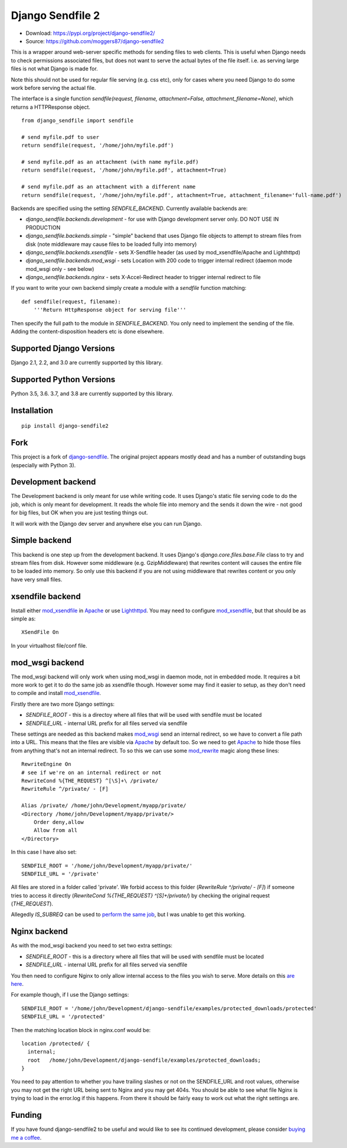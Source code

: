 =================
Django Sendfile 2
=================

.. image:: https://travis-ci.org/moggers87/django-sendfile2.svg?branch=master
   :target: https://travis-ci.org/moggers87/django-sendfile2

- Download: https://pypi.org/project/django-sendfile2/
- Source: https://github.com/moggers87/django-sendfile2

This is a wrapper around web-server specific methods for sending files to web
clients.  This is useful when Django needs to check permissions associated
files, but does not want to serve the actual bytes of the file itself.  i.e. as
serving large files is not what Django is made for.

Note this should not be used for regular file serving (e.g. css etc), only for
cases where you need Django to do some work before serving the actual file.

The interface is a single function `sendfile(request, filename,
attachment=False, attachment_filename=None)`, which returns a HTTPResponse
object.

::

    from django_sendfile import sendfile
    
    # send myfile.pdf to user
    return sendfile(request, '/home/john/myfile.pdf')

    # send myfile.pdf as an attachment (with name myfile.pdf)
    return sendfile(request, '/home/john/myfile.pdf', attachment=True)
    
    # send myfile.pdf as an attachment with a different name
    return sendfile(request, '/home/john/myfile.pdf', attachment=True, attachment_filename='full-name.pdf')



Backends are specified using the setting `SENDFILE_BACKEND`.  Currently
available backends are:

* `django_sendfile.backends.development` - for use with Django development server
  only. DO NOT USE IN PRODUCTION
* `django_sendfile.backends.simple` - "simple" backend that uses Django file objects
  to attempt to stream files from disk (note middleware may cause files to be
  loaded fully into memory)
* `django_sendfile.backends.xsendfile` - sets X-Sendfile header (as used by
  mod_xsendfile/Apache and Lighthttpd)
* `django_sendfile.backends.mod_wsgi` - sets Location with 200 code to trigger
  internal redirect (daemon mode mod_wsgi only - see below)
* `django_sendfile.backends.nginx` - sets X-Accel-Redirect header to trigger internal
  redirect to file

If you want to write your own backend simply create a module with a `sendfile`
function matching:

::

   def sendfile(request, filename):
       '''Return HttpResponse object for serving file'''


Then specify the full path to the module in `SENDFILE_BACKEND`.  You only need
to implement the sending of the file.  Adding the content-disposition headers
etc is done elsewhere.

Supported Django Versions
=========================

Django 2.1, 2.2, and 3.0 are currently supported by this library.

Supported Python Versions
=========================

Python 3.5, 3.6. 3.7, and 3.8 are currently supported by this library.

Installation
============

::

   pip install django-sendfile2

Fork
====

This project is a fork of `django-sendfile
<https://github.com/johnsensible/django-sendfile>`_. The original project
appears mostly dead and has a number of outstanding bugs (especially with
Python 3).

Development backend
===================

The Development backend is only meant for use while writing code.  It uses
Django's static file serving code to do the job, which is only meant for
development.  It reads the whole file into memory and the sends it down the
wire - not good for big files, but OK when you are just testing things out.

It will work with the Django dev server and anywhere else you can run Django.

Simple backend
==============

This backend is one step up from the development backend.  It uses Django's
`django.core.files.base.File` class to try and stream files from disk.  However
some middleware (e.g. GzipMiddleware) that rewrites content will causes the
entire file to be loaded into memory.  So only use this backend if you are not
using middleware that rewrites content or you only have very small files.


xsendfile backend
=================

Install either mod_xsendfile_ in Apache_ or use Lighthttpd_.  You may need to
configure mod_xsendfile_, but that should be as simple as:

::

    XSendFile On

In your virtualhost file/conf file.


mod_wsgi backend
================

The mod_wsgi backend will only work when using mod_wsgi in daemon mode, not in
embedded mode.  It requires a bit more work to get it to do the same job as
xsendfile though.  However some may find it easier to setup, as they don't need
to compile and install mod_xsendfile_.

Firstly there are two more Django settings:

* `SENDFILE_ROOT` - this is a directoy where all files that will be used with
  sendfile must be located
* `SENDFILE_URL` - internal URL prefix for all files served via sendfile

These settings are needed as this backend makes mod_wsgi_ send an internal
redirect, so we have to convert a file path into a URL.  This means that the
files are visible via Apache_ by default too.  So we need to get Apache_ to
hide those files from anything that's not an internal redirect.  To so this we
can use some mod_rewrite_ magic along these lines:

::

    RewriteEngine On
    # see if we're on an internal redirect or not
    RewriteCond %{THE_REQUEST} ^[\S]+\ /private/
    RewriteRule ^/private/ - [F]

    Alias /private/ /home/john/Development/myapp/private/
    <Directory /home/john/Development/myapp/private/>
        Order deny,allow
        Allow from all
    </Directory>


In this case I have also set:

::

    SENDFILE_ROOT = '/home/john/Development/myapp/private/'
    SENDFILE_URL = '/private'


All files are stored in a folder called 'private'.  We forbid access to this
folder (`RewriteRule ^/private/ - [F]`) if someone tries to access it directly
(`RewriteCond %{THE_REQUEST} ^[\S]+\ /private/`) by checking the original
request (`THE_REQUEST`).

Allegedly `IS_SUBREQ` can be used to `perform the same job
<http://www.mail-archive.com/django-users@googlegroups.com/msg96718.html>`_,
but I was unable to get this working.


Nginx backend
=============

As with the mod_wsgi backend you need to set two extra settings:

* `SENDFILE_ROOT` - this is a directory where all files that will be used with
  sendfile must be located
* `SENDFILE_URL` - internal URL prefix for all files served via sendfile

You then need to configure Nginx to only allow internal access to the files you
wish to serve.  More details on this `are here
<https://www.nginx.com/resources/wiki/start/topics/examples/xsendfile/>`_.

For example though, if I use the Django settings:

::

    SENDFILE_ROOT = '/home/john/Development/django-sendfile/examples/protected_downloads/protected'
    SENDFILE_URL = '/protected'

Then the matching location block in nginx.conf would be:

::

    location /protected/ {
      internal;
      root   /home/john/Development/django-sendfile/examples/protected_downloads;
    }

You need to pay attention to whether you have trailing slashes or not on the
SENDFILE_URL and root values, otherwise you may not get the right URL being
sent to Nginx and you may get 404s.  You should be able to see what file Nginx
is trying to load in the error.log if this happens.  From there it should be
fairly easy to work out what the right settings are.

Funding
=======

If you have found django-sendfile2 to be useful and would like to see its continued
development, please consider `buying me a coffee
<https://ko-fi.com/moggers87>`__.

.. _mod_xsendfile: https://tn123.org/mod_xsendfile/
.. _Apache: http://httpd.apache.org/
.. _Lighthttpd: http://www.lighttpd.net/
.. _mod_wsgi: http://www.modwsgi.org/
.. _mod_rewrite: http://httpd.apache.org/docs/current/mod/mod_rewrite.html

